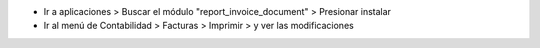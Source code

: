 * Ir a aplicaciones > Buscar el módulo "report_invoice_document" > Presionar instalar

* Ir al menú de Contabilidad > Facturas > Imprimir > y ver las modificaciones
